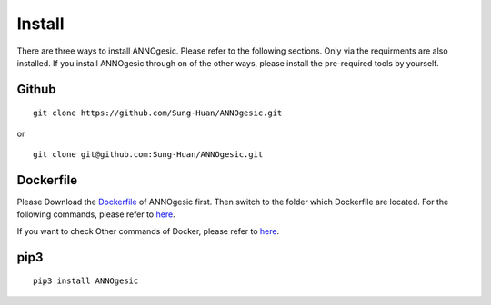 Install
============

There are three ways to install ANNOgesic. Please refer to the
following sections. Only via the requirments are also installed. If
you install ANNOgesic through on of the other ways, please install the
pre-required tools by yourself.


Github
----------

::

    git clone https://github.com/Sung-Huan/ANNOgesic.git

or

::

    git clone git@github.com:Sung-Huan/ANNOgesic.git

Dockerfile
----------

Please Download the `Dockerfile <https://github.com/Sung-Huan/ANNOgesic>`_ of ANNOgesic first.
Then switch to the folder which Dockerfile are located. For the following commands, please 
refer to `here <https://github.com/Sung-Huan/ANNOgesic/blob/master/docs/source/docker.rst>`_.

If you want to check Other commands of Docker, please refer to  `here <https://docs.docker.com/>`_.

pip3
----------

::

    pip3 install ANNOgesic
